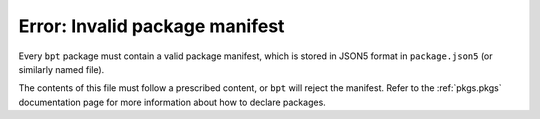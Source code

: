 Error: Invalid package manifest
###############################

Every ``bpt`` package must contain a valid package manifest, which is stored in
JSON5 format in ``package.json5`` (or similarly named file).

The contents of this file must follow a prescribed content, or ``bpt`` will
reject the manifest. Refer to the :ref:`pkgs.pkgs` documentation page for more
information about how to declare packages.
